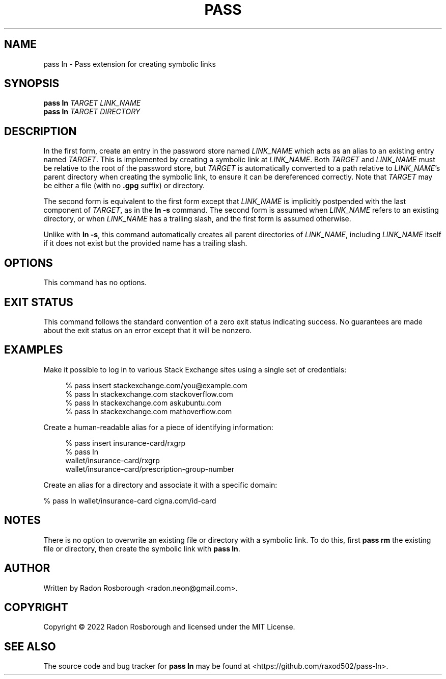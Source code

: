 .TH PASS LN 1
.SH NAME
pass ln \- Pass extension for creating symbolic links
.SH SYNOPSIS
.B pass ln
\fITARGET\fR
\fILINK_NAME\fR
.br
.B pass ln
\fITARGET\fR
\fIDIRECTORY\fR
.SH DESCRIPTION
In the first form, create an entry in the password store named
\fILINK_NAME\fR which acts as an alias to an existing entry named
\fITARGET\fR.  This is implemented by creating a symbolic link at
\fILINK_NAME\fR.  Both \fITARGET\fR and \fILINK_NAME\fR must be
relative to the root of the password store, but \fITARGET\fR is
automatically converted to a path relative to \fILINK_NAME\fR's parent
directory when creating the symbolic link, to ensure it can be
dereferenced correctly.  Note that \fITARGET\fR may be either a file
(with no \fB.gpg\fR suffix) or directory.
.PP
The second form is equivalent to the first form except that
\fILINK_NAME\fR is implicitly postpended with the last component of
\fITARGET\fR, as in the \fBln -s\fR command.  The second form is
assumed when \fILINK_NAME\fR refers to an existing directory, or when
\fILINK_NAME\fR has a trailing slash, and the first form is assumed
otherwise.
.PP
Unlike with \fBln -s\fR, this command automatically creates all parent
directories of \fILINK_NAME\fR, including \fILINK_NAME\fR itself if it
does not exist but the provided name has a trailing slash.
.SH OPTIONS
This command has no options.
.SH EXIT STATUS
This command follows the standard convention of a zero exit status
indicating success.  No guarantees are made about the exit status on
an error except that it will be nonzero.
.SH EXAMPLES
Make it possible to log in to various Stack Exchange sites using a
single set of credentials:
.in +4n
.EX

% pass insert stackexchange.com/you@example.com
% pass ln stackexchange.com stackoverflow.com
% pass ln stackexchange.com askubuntu.com
% pass ln stackexchange.com mathoverflow.com

.EE
.in
Create a human-readable alias for a piece of identifying information:
.in +4n
.EX

% pass insert insurance-card/rxgrp
% pass ln
    wallet/insurance-card/rxgrp
    wallet/insurance-card/prescription-group-number

.EE
.in
Create an alias for a directory and associate it with a specific
domain:
.in +4n
.in
.EX

% pass ln wallet/insurance-card cigna.com/id-card

.EE
.SH NOTES
There is no option to overwrite an existing file or directory with a
symbolic link. To do this, first \fBpass rm\fR the existing file or
directory, then create the symbolic link with \fBpass ln\fR.
.SH AUTHOR
Written by Radon Rosborough <radon.neon@gmail.com>.
.SH COPYRIGHT
Copyright \(co 2022 Radon Rosborough and licensed under the MIT
License.
.SH "SEE ALSO"
The source code and bug tracker for \fBpass ln\fR may be found at
<https://github.com/raxod502/pass-ln>.

.ig
Local Variables:
sentence-end-double-space: t
End:
..
